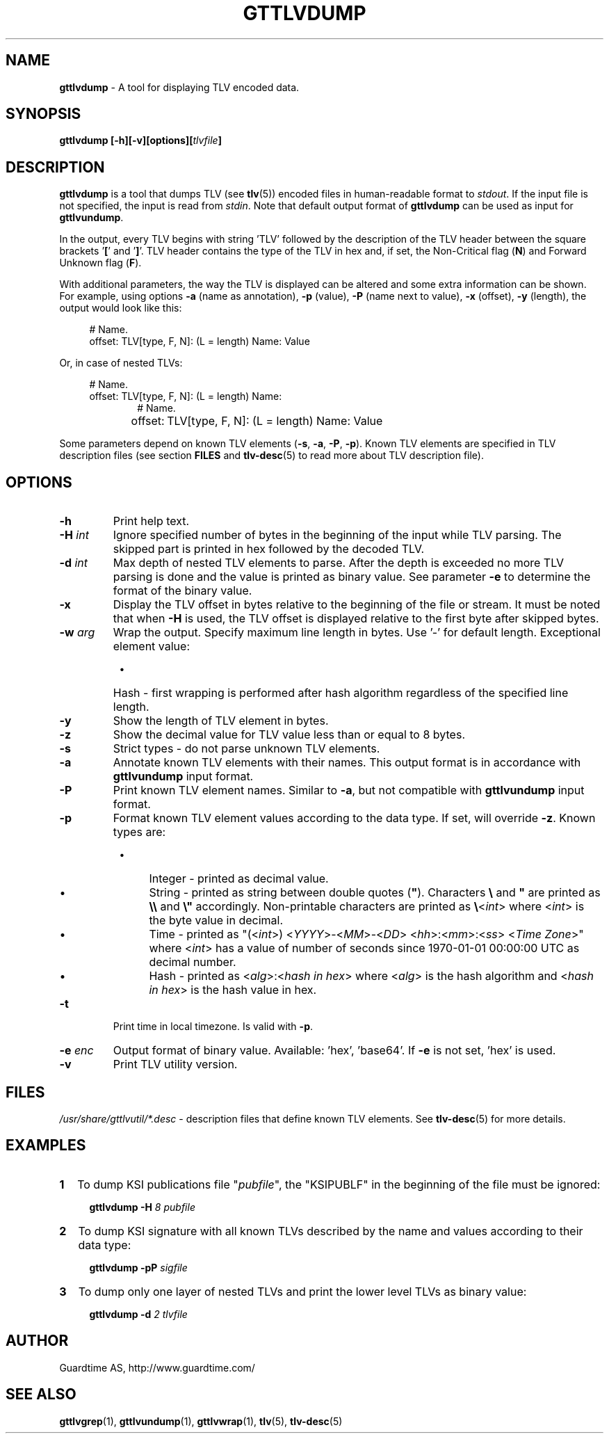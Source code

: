 .TH GTTLVDUMP 1
.\"
.SH NAME
\fBgttlvdump \fR- A tool for displaying TLV encoded data.
.\"
.SH SYNOPSIS
\fBgttlvdump [-h][-v][options][\fItlvfile\fB]\fR
.\"
.SH DESCRIPTION
\fBgttlvdump\fR is a tool that dumps TLV (see \fBtlv\fR(5)) encoded files in human-readable format to \fIstdout\fR. If the input file is not specified, the input is read from \fIstdin\fR.
Note that default output format of \fBgttlvdump\fR can be used as input for \fBgttlvundump\fR.
.LP
In the output, every TLV begins with string 'TLV' followed by the description of the TLV header between the square brackets '\fB[\fR' and '\fB]\fR'. TLV header contains the type of the TLV in hex and, if set, the Non-Critical flag (\fBN\fR) and Forward Unknown flag (\fBF\fR).
.LP
With additional parameters, the way the TLV is displayed can be altered and some extra information can be shown. For example, using options \fB-a\fR (name as annotation), \fB-p\fR (value), \fB-P\fR (name next to value), \fB-x\fR (offset), \fB-y\fR (length), the output would look like this:
.LP
.RS 4
# Name.
.br
offset: TLV[type, F, N]: (L = length) Name: Value
.RE
.LP
Or, in case of nested TLVs:
.LP
.RS 4     
# Name.
.br
offset: TLV[type, F, N]: (L = length) Name:
.RE
.RS 10
# Name.
.RE
.RS 4
offset:	   TLV[type, F, N]: (L = length) Name: Value
.RE
.LP
Some parameters depend on known TLV elements (\fB-s\fR, \fB-a\fR, \fB-P\fR, \fB-p\fR). Known TLV elements are specified in TLV description files (see section \fBFILES\fR and \fBtlv-desc\fR(5) to read more about TLV description file).
.LP
.\"
.SH OPTIONS
.TP
\fB-h\fR
Print help text.
.\"
.TP
\fB-H \fIint\fR
Ignore specified number of bytes in the beginning of the input while TLV parsing. The skipped part is printed in hex followed by the decoded TLV.
.\"
.TP
\fB-d \fIint\fR
Max depth of nested TLV elements to parse. After the depth is exceeded no more TLV parsing is done and the value is printed as binary value. See parameter \fB-e\fR to determine the format of the binary value.
.\"
.TP
\fB-x\fR
Display the TLV offset in bytes relative to the beginning of the file or stream. It must be noted that when \fB-H\fR is used, the TLV offset is displayed relative to the first byte after skipped bytes.
.\"
.TP
\fB-w \fIarg\fR
Wrap the output. Specify maximum line length in bytes. Use '-' for default length. Exceptional element value:
.RS 8
.IP \(bu 4
Hash - first wrapping is performed after hash algorithm regardless of the specified line length.
.RE
.\"
.TP
\fB-y\fR
Show the length of TLV element in bytes.
.\"
.TP
\fB-z\fR
Show the decimal value for TLV value less than or equal to 8 bytes.
.\"
.TP
\fB-s\fR
Strict types - do not parse unknown TLV elements.
.\"
.TP
\fB-a\fR
Annotate known TLV elements with their names. This output format is in accordance with \fBgttlvundump\fR input format.
.\"
.TP
\fB-P\fR
Print known TLV element names. Similar to \fB-a\fR, but not compatible with \fBgttlvundump\fR input format.
.\"
.TP
\fB-p\fR
Format known TLV element values according to the data type. If set, will override \fB-z\fR. Known types are:
.RS 8
.IP \(bu 4
Integer - printed as decimal value.
.IP \(bu 4
String - printed as string between double quotes (\fB"\fR). Characters \fB\\\fR and \fB"\fR are printed as \fB\\\\\fR and \fB\\"\fR accordingly. Non-printable characters are printed as \fB\\\fR<\fIint\fR> where <\fIint\fR> is the byte value in decimal.
.IP \(bu 4
Time - printed as "(<\fIint\fR>) <\fIYYYY\fR>-<\fIMM\fR>-<\fIDD\fR> <\fIhh\fR>:<\fImm\fR>:<\fIss\fR> <\fITime Zone\fR>" where <\fIint\fR> has a value of number of seconds since 1970-01-01 00:00:00 UTC as decimal number.
.IP \(bu 4
Hash - printed as <\fIalg\fR>:<\fIhash in hex\fR> where <\fIalg\fR> is the hash algorithm and <\fIhash in hex\fR> is the hash value in hex.
.RE
.\"
.TP
\fB-t\fR
Print time in local timezone. Is valid with \fB-p\fR.
.\"
.TP
\fB-e \fIenc\fR
Output format of binary value. Available: 'hex', 'base64'. If \fB-e\fR is not set, ’hex’ is used.
.\"
.TP
\fB-v\fR
Print TLV utility version.
.\"
.SH FILES
\fI/usr/share/gttlvutil/*.desc\fR - description files that define known TLV elements. See \fBtlv-desc\fR(5) for more details.
.\"
.SH EXAMPLES
.TP 2
\fB1
\fRTo dump KSI publications file "\fIpubfile\fR", the "KSIPUBLF" in the beginning of the file must be ignored:
.LP
.RS 4
\fBgttlvdump -H\fR \fI8 pubfile\fR
.RE
.\"
.TP 2
\fB2
\fRTo dump KSI signature with all known TLVs described by the name and values according to their data type:
.LP
.RS 4
\fBgttlvdump -pP \fIsigfile\fR
.RE
.\"
.TP 2
\fB3
\fRTo dump only one layer of nested TLVs and print the lower level TLVs as binary value:
.LP
.RS 4
\fBgttlvdump -d \fI2 tlvfile\fR
.RE
.\"
.SH AUTHOR
Guardtime AS, http://www.guardtime.com/
.\"
.SH SEE ALSO
\fBgttlvgrep\fR(1), \fBgttlvundump\fR(1), \fBgttlvwrap\fR(1), \fBtlv\fR(5), \fBtlv-desc\fR(5)
